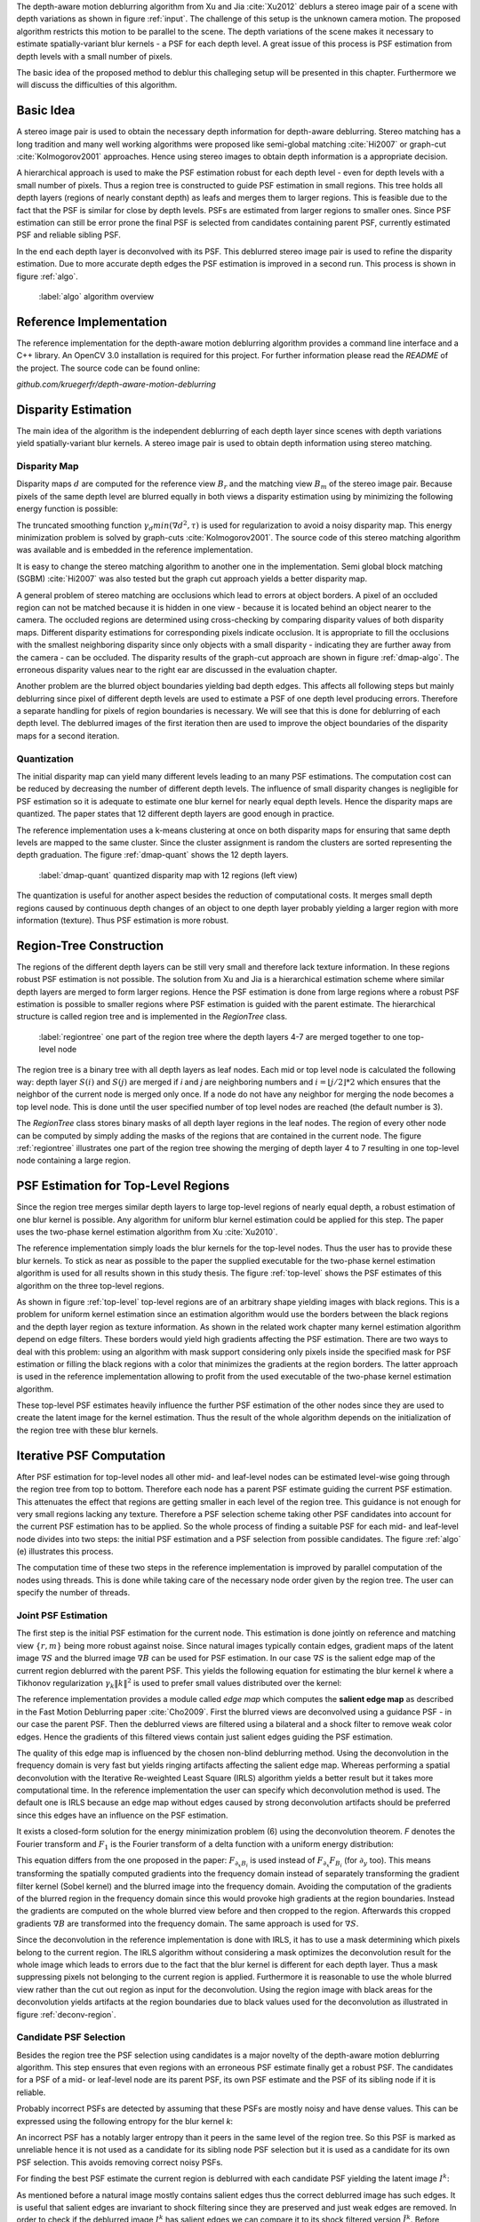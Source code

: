 The depth-aware motion deblurring algorithm from Xu and Jia :cite:`Xu2012`
deblurs a stereo image pair of a scene with depth variations as shown in
figure :ref:`input`. The challenge of this setup is the unknown camera motion.
The proposed algorithm restricts this motion to be parallel to the scene. The depth
variations of the scene makes it necessary to estimate spatially-variant blur
kernels - a PSF for each depth level. A great issue of this process is PSF
estimation from depth levels with a small number of pixels.

The basic idea of the proposed method to deblur this challeging setup will be
presented in this chapter. Furthermore we will discuss the difficulties of
this algorithm.

.. raw:: LaTex

    \begin{figure}[!htb]
        \centering
        \begin{subfigure}{.5\textwidth}
            \centering
            \includegraphics[width=170pt]{../images/mouse_left.jpg}
            \caption{left image (reference view)}
        \end{subfigure}%
        \begin{subfigure}{.5\textwidth}
            \centering
            \includegraphics[width=170pt]{../images/mouse_right.jpg}
            \caption{right image (matching view)}
        \end{subfigure}
        \caption{Blurred input images}
        \label{input}
    \end{figure}



Basic Idea
++++++++++

A stereo image pair is used to obtain the necessary depth information for
depth-aware deblurring. Stereo matching has a long tradition and many well
working algorithms were proposed like semi-global matching :cite:`Hi2007` or
graph-cut :cite:`Kolmogorov2001` approaches. Hence using stereo images to
obtain depth information is a appropriate decision.

A hierarchical approach is used to make the PSF estimation robust for each
depth level - even for depth levels with a small number of pixels. Thus a
region tree is constructed to guide PSF estimation in small regions. This tree
holds all depth layers (regions of nearly constant depth) as leafs and merges
them to larger regions. This is feasible due to the fact that the PSF is
similar for close by depth levels. PSFs are estimated from larger regions to
smaller ones. Since PSF estimation can still be error prone the final PSF is
selected from candidates containing parent PSF, currently estimated PSF and
reliable sibling PSF.

In the end each depth layer is deconvolved with its PSF. This deblurred stereo
image pair is used to refine the disparity estimation. Due to more accurate
depth edges the PSF estimation is improved in a second run. This process is
shown in figure :ref:`algo`.

.. figure:: ../images/algo-overview.jpg
   :width: 100%

   :label:`algo` algorithm overview



Reference Implementation
++++++++++++++++++++++++

The reference implementation for the depth-aware motion deblurring algorithm
provides a command line interface and a C++ library. An OpenCV 3.0
installation is required for this project. For further information please read
the *README* of the project. The source code can be found online:

*github.com/kruegerfr/depth-aware-motion-deblurring*



Disparity Estimation
++++++++++++++++++++

The main idea of the algorithm is the independent deblurring of each depth
layer since scenes with depth variations yield spatially-variant blur kernels.
A stereo image pair is used to obtain depth information using stereo matching.

Disparity Map
-------------

Disparity maps :math:`d` are computed for the reference view :math:`B_r` and
the matching view :math:`B_m` of the stereo image pair. Because pixels of the
same depth level are blurred equally in both views a disparity estimation
using by minimizing the following energy function is possible:

.. math:: :numbered:
    
    E(d) = \| B_m(x - d(x)) - B_r(x)\|^2 + \gamma_d min(\nabla d^2, \tau)

The truncated smoothing function :math:`\gamma_d min(\nabla d^2, \tau)` is
used for regularization to avoid a noisy disparity map. This energy
minimization problem is solved by graph-cuts :cite:`Kolmogorov2001`. The
source code of this stereo matching algorithm was available and is embedded in
the reference implementation.

It is easy to change the stereo matching algorithm to another one in the
implementation. Semi global block matching (SGBM) :cite:`Hi2007` was also
tested but the graph cut approach yields a better disparity map.

A general problem of stereo matching are occlusions which lead to errors at
object borders. A pixel of an occluded region can not be matched because it is
hidden in one view - because it is located behind an object nearer to
the camera. The occluded regions are determined using cross-checking by
comparing disparity values of both disparity maps. Different disparity
estimations for corresponding pixels indicate occlusion. It is appropriate to
fill the occlusions with the smallest neighboring disparity since only objects
with a small disparity - indicating they are further away from the camera -
can be occluded. The disparity results of the graph-cut approach are shown in
figure :ref:`dmap-algo`. The erroneous disparity values near to the right ear
are discussed in the evaluation chapter.

.. raw:: LaTex

    \begin{figure}[!ht]
        \centering
        \begin{subfigure}{.5\textwidth}
            \centering
            \includegraphics[width=170pt]{../images/dmap-algo-left.png}
            \caption{left-right}
        \end{subfigure}%
        \begin{subfigure}{.5\textwidth}
            \centering
            \includegraphics[width=170pt]{../images/dmap-algo-right.png}
            \caption{right-left}
        \end{subfigure}
        \caption{disparity maps with filled occlusions}
        \label{dmap-algo}
    \end{figure}

Another problem are the blurred object boundaries yielding bad depth edges.
This affects all following steps but mainly deblurring since pixel of
different depth levels are used to estimate a PSF of one depth level producing
errors. Therefore a separate handling for pixels of region boundaries is
necessary. We will see that this is done for deblurring of each depth level.
The deblurred images of the first iteration then are used to improve the
object boundaries of the disparity maps for a second iteration.


Quantization
------------

The initial disparity map can yield many different levels leading to an
many PSF estimations. The computation cost can be reduced by decreasing
the number of different depth levels. The influence of small disparity changes
is negligible for PSF estimation so it is adequate to estimate one blur kernel
for nearly equal depth levels. Hence the disparity maps are quantized. The
paper states that 12 different depth layers are good enough in practice.

The reference implementation uses a k-means clustering at once on both
disparity maps for ensuring that same depth levels are mapped to the same
cluster. Since the cluster assignment is random the clusters are sorted
representing the depth graduation. The figure :ref:`dmap-quant` shows the 12
depth layers.

.. figure:: ../images/dmap-final-left.png
   :width: 200 pt

   :label:`dmap-quant` quantized disparity map with 12 regions (left view)

The quantization is useful for another aspect besides the reduction of
computational costs. It merges small depth regions caused by continuous depth
changes of an object to one depth layer probably yielding a larger region with
more information (texture). Thus PSF estimation is more robust.



Region-Tree Construction
++++++++++++++++++++++++

The regions of the different depth layers can be still very small and
therefore lack texture information. In these regions robust PSF estimation is
not possible. The solution from Xu and Jia is a hierarchical estimation scheme
where similar depth layers are merged to form larger regions. Hence the PSF
estimation is done from large regions where a robust PSF estimation is
possible to smaller regions where PSF estimation is guided with the parent
estimate. The hierarchical structure is called region tree and is implemented
in the *RegionTree* class.

.. figure:: ../images/regiontree-detail.jpg
   :width: 300 pt

   :label:`regiontree` one part of the region tree where the depth layers 4-7 are merged together to one top-level node

The region tree is a binary tree with all depth layers as leaf nodes. Each mid
or top level node is calculated the following way: depth layer :math:`S(i)`
and :math:`S(j)` are merged if *i* and *j* are neighboring numbers and
:math:`i = ⌊j/2⌋ * 2` which ensures that the neighbor of the current node is
merged only once. If a node do not have any neighbor for merging the node
becomes a top level node. This is done until the user specified number of top
level nodes are reached (the default number is 3).

The *RegionTree* class stores binary masks of all depth layer regions in the
leaf nodes. The region of every other node can be computed by simply adding
the masks of the regions that are contained in the current node. The figure
:ref:`regiontree` illustrates one part of the region tree showing the merging
of depth layer 4 to 7 resulting in one top-level node containing a large
region.



PSF Estimation for Top-Level Regions
++++++++++++++++++++++++++++++++++++

Since the region tree merges similar depth layers to large top-level regions
of nearly equal depth, a robust estimation of one blur kernel is possible. Any
algorithm for uniform blur kernel estimation could be applied for this step.
The paper uses the two-phase kernel estimation algorithm from Xu
:cite:`Xu2010`. 

The reference implementation simply loads the blur kernels for the top-level
nodes. Thus the user has to provide these blur kernels. To stick as near as
possible to the paper the supplied executable for the two-phase kernel
estimation algorithm is used for all results shown in this study thesis. The
figure :ref:`top-level` shows the PSF estimates of this algorithm on the three
top-level regions.

.. raw:: LaTex

    \begin{figure}[!ht]
        \centering
        \begin{subfigure}{.35\textwidth}
            \centering
            \includegraphics[width=100pt]{../images/top-0-left.jpg}
            \caption{background}
        \end{subfigure}%
        \begin{subfigure}{.35\textwidth}
            \centering
            \includegraphics[width=100pt]{../images/top-1-left.jpg}
            \caption{middle}
        \end{subfigure}%
        \begin{subfigure}{.35\textwidth}
            \centering
            \includegraphics[width=100pt]{../images/top-2-left.jpg}
            \caption{foreground}
        \end{subfigure}

        \begin{subfigure}{.35\textwidth}
            \centering
            \includegraphics[width=35pt]{../images/kernel0.png}
            \caption{background}
        \end{subfigure}%
        \begin{subfigure}{.35\textwidth}
            \centering
            \includegraphics[width=35pt]{../images/kernel1.png}
            \caption{middle}
        \end{subfigure}%
        \begin{subfigure}{.35\textwidth}
            \centering
            \includegraphics[width=35pt]{../images/kernel2.png}
            \caption{foreground}
        \end{subfigure}
        \caption{top-level-regions (left view) and their PSFs (using two-phase kernel estimation executable)}
        \label{top-level}
    \end{figure}

As shown in figure :ref:`top-level` top-level regions are of an arbitrary
shape yielding images with black regions. This is a problem for uniform kernel
estimation since an estimation algorithm would use the borders between the
black regions and the depth layer region as texture information. As shown in
the related work chapter many kernel estimation algorithm depend on edge
filters. These borders would yield high gradients affecting the PSF
estimation. There are two ways to deal with this problem: using an algorithm
with mask support considering only pixels inside the specified mask for PSF
estimation or filling the black regions with a color that minimizes the
gradients at the region borders. The latter approach is used in the reference
implementation allowing to profit from the used executable of the two-phase
kernel estimation algorithm.

These top-level PSF estimates heavily influence the further PSF estimation of
the other nodes since they are used to create the latent image for the kernel
estimation. Thus the result of the whole algorithm depends on the
initialization of the region tree with these blur kernels.


Iterative PSF Computation
+++++++++++++++++++++++++

After PSF estimation for top-level nodes all other mid- and leaf-level nodes
can be estimated level-wise going through the region tree from top to bottom.
Therefore each node has a parent PSF estimate guiding the current PSF
estimation. This attenuates the effect that regions are getting smaller in
each level of the region tree. This guidance is not enough for very small
regions lacking any texture. Therefore a PSF selection scheme taking other PSF
candidates into account for the current PSF estimation has to be applied. So
the whole process of finding a suitable PSF for each mid- and leaf-level node
divides into two steps: the initial PSF estimation and a PSF selection from
possible candidates. The figure :ref:`algo` (e) illustrates this process.

The computation time of these two steps in the reference implementation is
improved by parallel computation of the nodes using threads. This is done
while taking care of the necessary node order given by the region tree. The
user can specify the number of threads.


Joint PSF Estimation
--------------------

The first step is the initial PSF estimation for the current node. This
estimation is done jointly on reference and matching view :math:`\{r,m\}`
being more robust against noise. Since natural images typically contain edges,
gradient maps of the latent image :math:`\nabla S` and the blurred image
:math:`\nabla B` can be used for PSF estimation. In our case :math:`\nabla S`
is the salient edge map of the current region deblurred with the parent PSF.
This yields the following equation for estimating the blur kernel *k* where a
Tikhonov regularization :math:`\gamma_k \|k\|^2` is used to prefer small
values distributed over the kernel:

.. math:: :numbered:
    
    E(k) = \sum_{i \in \{r,m\}} \| \nabla S_i \otimes k - \nabla B_i \|^2 + \gamma_k \|k\|^2

The reference implementation provides a module called *edge map* which
computes the **salient edge map** as described in the Fast Motion Deblurring
paper :cite:`Cho2009`. First the blurred views are deconvolved using a
guidance PSF - in our case the parent PSF. Then the deblurred views are
filtered using a bilateral and a shock filter to remove weak color edges.
Hence the gradients of this filtered views contain just salient edges guiding
the PSF estimation.

The quality of this edge map is influenced by the chosen non-blind deblurring
method. Using the deconvolution in the frequency domain is very fast but
yields ringing artifacts affecting the salient edge map. Whereas performing a
spatial deconvolution with the Iterative Re-weighted Least Square (IRLS)
algorithm yields a better result but it takes more computational time. In the
reference implementation the user can specify which deconvolution method is
used. The default one is IRLS because an edge map without edges caused by
strong deconvolution artifacts should be preferred since this edges have an
influence on the PSF estimation.

It exists a closed-form solution for the energy minimization problem (6)
using the deconvolution theorem. *F* denotes the Fourier transform and
:math:`F_1` is the Fourier transform of a delta function with a uniform energy
distribution:

.. math:: :numbered:
    
    k = F^{-1} \frac
        {\sum_i \overline{F_{\partial_x S_i}} F_{\partial_x B_i}  +  \sum_i \overline{F_{\partial_y S_i}} F_{\partial_ y B_i}} 
        {\sum_i (\overline{F_{\partial_x S_i}} F_{\partial_x S_i} + \overline{F_{\partial_y S_i}} F_{\partial_y S_i} )  +  \gamma_k F_{1}^2}


This equation differs from the one proposed in the paper: :math:`F_{\partial_x
B_i}` is used instead of :math:`F_{\partial_x} F_{B_i}` (for
:math:`\partial_y` too). This means transforming the spatially computed
gradients into the frequency domain instead of separately transforming the
gradient filter kernel (Sobel kernel) and the blurred image into the frequency
domain. Avoiding the computation of the gradients of the blurred region in the
frequency domain since this would provoke high gradients at the region
boundaries. Instead the gradients are computed on the whole blurred view
before and then cropped to the region. Afterwards this cropped gradients
:math:`\nabla B` are transformed into the frequency domain. The same approach
is used for :math:`\nabla S`.

.. raw:: LaTex

    \begin{figure}[!ht]
        \centering
        \begin{subfigure}{.5\textwidth}
            \centering
            \includegraphics[width=110pt]{../images/deconv-mask-region.jpg}
            \caption{region image as input}
        \end{subfigure}%
        \begin{subfigure}{.5\textwidth}
            \centering
            \includegraphics[width=110pt]{../images/deconv-mask-whole.jpg}
            \caption{whole image as input}
        \end{subfigure}
        \caption{different deconvolution results of IRLS algorithm using a mask}
        \label{deconv-region}
    \end{figure}
    
Since the deconvolution in the reference implementation is done with IRLS, it
has to use a mask determining which pixels belong to the current region. The
IRLS algorithm without considering a mask optimizes the deconvolution result
for the whole image which leads to errors due to the fact that the blur kernel
is different for each depth layer. Thus a mask suppressing pixels not
belonging to the current region is applied. Furthermore it is reasonable to
use the whole blurred view rather than the cut out region as input for the
deconvolution. Using the region image with black areas for the deconvolution
yields artifacts at the region boundaries due to black values used for the
deconvolution as illustrated in figure :ref:`deconv-region`.



Candidate PSF Selection
-----------------------

Besides the region tree the PSF selection using candidates is a major novelty
of the depth-aware motion deblurring algorithm. This step ensures that even
regions with an erroneous PSF estimate finally get a robust PSF. The
candidates for a PSF of a mid- or leaf-level node are its parent PSF, its own
PSF estimate and the PSF of its sibling node if it is reliable.

Probably incorrect PSFs are detected by assuming that these PSFs are mostly
noisy and have dense values. This can be expressed using the following entropy
for the blur kernel *k*:

.. math:: :numbered:

    H(k) = - \sum_{x \in k} x \log x

An incorrect PSF has a notably larger entropy than it peers in the same level of
the region tree. So this PSF is marked as unreliable hence it is not used as a
candidate for its sibling node PSF selection but it is used as a candidate for
its own PSF selection. This avoids removing correct noisy PSFs.

For finding the best PSF estimate the current region is deblurred with each
candidate PSF yielding the latent image :math:`I^k`:

.. math:: :numbered:

    E(I^k) = \| I^k \otimes k - B \|^2 +  \gamma \|\nabla I^k \|^2


.. raw:: LaTex

    \begin{figure}[!ht]
        \centering
        \begin{subfigure}{.35\textwidth}
            \centering
            \includegraphics[width=35pt]{../images/mid-2-kernel-init.png}
            \caption{ estimated PSF}
        \end{subfigure}%
        \begin{subfigure}{.35\textwidth}
            \centering
            \includegraphics[width=35pt]{../images/kernel0.png}
            \caption{ PSF from parent}
        \end{subfigure}%
        \begin{subfigure}{.35\textwidth}
            \centering
            \includegraphics[width=35pt]{../images/mid-3-kernel-init.png}
            \caption{ PSF from sibbling}
        \end{subfigure}

        \begin{subfigure}{.35\textwidth}
            \centering
            \includegraphics[width=100pt]{../images/mid-2-deconv-0.png}
            \caption{energy 0.19057}
        \end{subfigure}%
        \begin{subfigure}{.35\textwidth}
            \centering
            \includegraphics[width=100pt]{../images/mid-2-deconv-1.png}
            \caption{energy 0.19255}
        \end{subfigure}%
        \begin{subfigure}{.35\textwidth}
            \centering
            \includegraphics[width=100pt]{../images/mid-2-deconv-2.png}
            \caption{energy 0.19733}
        \end{subfigure}
        \caption{PSF selection for one node with 3 candidates and the deconvolved images. The candidate with the smallest correlation-based energy is chosen.}
        \label{psf-select-example}
    \end{figure}

As mentioned before a natural image mostly contains salient edges thus the
correct deblurred image has such edges. It is useful that salient edges are
invariant to shock filtering since they are preserved and just weak edges are
removed. In order to check if the deblurred image :math:`I^k` has salient
edges we can compare it to its shock filtered version :math:`\tilde{I^k}`.
Before applying the shock filter the image :math:`I^k` is smoothed with a
Gaussian filter to remove noise. The comparison of :math:`I^k` and
:math:`\tilde{I^k}` is done by computing the cross-correlation :math:`corr` of
the gradient magnitudes of both images which expresses the similarity of
images. Similar images have a high cross-correlation value. The correlation-
based energy :math:`E_c(k)` can be expressed as follows:

.. math:: :numbered:

    E_c(k) = 1 - corr(\| \nabla I^k \|_2, \| \nabla \tilde{I^k} \|_2)

Images that are still blurry have a higher energy (and lower correlation)
because almost all edges will alter through shock filtering. Again the
deconvolution method influences the result. Ringing artifacts produced by
deconvolution in the frequency domain ruin the edges and may decrease the
correlation too. That is why the spatial deconvolution using the IRLS
algorithm is preferred. The user can change this method to a deconvolution in
the frequency domain.

The kernel with the lowest correlation-based energy :math:`E_c(k)` is chosen
as the PSF estimate for the current node. The figure :ref:`psf-select-example`
shows three candidate PSFs and details of the regions deconvolved with each
kernel. The initial PSF estimate is the chosen one in this example.


Blur Removal
++++++++++++

Finally each depth layer has a robust PSF estimation thus the blurred view *B*
is deblurred using a blur kernel :math:`k^d` for each depth layer *d*:

.. math:: :numbered:

    E(I) = \| I \otimes k^d - B \|^2 +  \gamma_f \|\nabla I \|^2

Since region boundaries are erroneous :math:`\gamma_f` is set three times
larger for pixel with their distance to the boundary smaller than the kernel
size. This suppresses visual artifacts. Although the result of the first
iteration has some ringing artifacts. That is why a second iteration through
the algorithm is done using an improved disparity map from the deblurred views
to get more accurate PSF estimates reducing the ringing artifacts.

The refinement of the disparity estimation is not done in the reference
implementation due to bad results which will be discussed in the next chapter.
